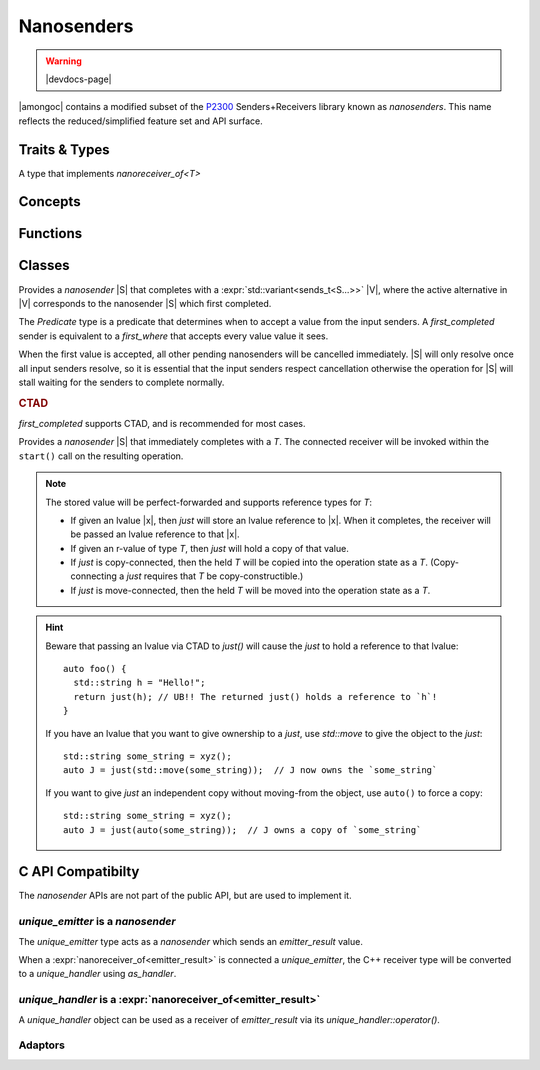 ###########
Nanosenders
###########

.. warning:: |devdocs-page|

|amongoc| contains a modified subset of the P2300__ Senders+Receivers library
known as *nanosenders*. This name reflects the reduced/simplified feature set
and API surface.

__ https://www.open-std.org/jtc1/sc22/wg21/docs/papers/2024/p2300r10.html

.. namespace:: amongoc


Traits & Types
##############

.. struct:: template <typename S> nanosender_traits

  Allows customization of a type `S` to behave as a `nanosender`

  .. type:: sends_type = S::sends_type

    The type that will be *sent* by `S` when it completes.

  .. function::
      template <nanoreceiver_of<sends_type> R> \
        nanooperation auto connect(S&& s, R&& r) [[1]]
      template <nanoreceiver_of<sends_type> R> \
        nanooperation connect(const S& s, R&& r) [[2]]

    Connects a nanosender `s` to a nanoreceiver `r`.

    - Overload #1 calls :expr:`std::move(s).connect(std::forward<R>(r))` (Move-connects)
    - Overload #2 calls :expr:`s.connect(std::forward<R>(r))` (Copy-connects)

    Both overloads are constrained on whether their associated expression is
    valid. This call will return a `nanooperation`.


.. type:: template <typename S> sends_t

  Get the type that will be sent by a `nanosender` via `nanosender_traits`.
  Yields the type :cpp:`nanosender_traits<std::remove_cvref_t<S>>::sends_type`.


.. class:: template <typename T> archetype_nanoreceiver

  A type that implements `nanoreceiver_of<T>`


Concepts
########

.. concept:: template <typename S> nanosender

  .. var::
    S&& s
    archetype_nanoreceiver<sends_t<S>> recv

    .. rubric:: Requires:

    - :cpp:`typename sends_t<S>` must name a non-``void`` type
    -
      :cpp:`nanosender_traits<std::remove_cvref_t<S>>::connect(std::move(s), std::move(recv))`
      -- Must create a `nanooperation` by connecting the nanosender `s` to the nanoreceiver `recv`

.. concept:: template <typename R, typename T> nanoreceiver_of = std::invocable<R, T>

  The object must be invocable with the given value as its sole argument. The
  receiver and value will be perfect-forwarded for the invocation.

  A nanoreceiver can safely assume that it will only be invoked *once*.

.. concept:: template <typename R, typename S> nanoreceiver_for = \
      nanosender<S> and nanoreceiver_of<sends_t<S>>

  Check that the type `R` is a valid receiver for the sender `S`.

.. concept:: template <typename O> nanooperation

  A type that holds the *operation state* of a connected `nanosender` and associated
  `nanoreceiver <nanoreceiver_of>`.

  .. var:: O& op

    .. rubric:: Requires:

    - :expr:`op.start()` ``noexcept`` -- Launches the associated operation.


Functions
#########

.. function::
    template <nanosender S, nanoreceiver_for<S> R> \
    nanooperation auto connect(S&& s, R&& r)

  Connects a nanosender `s` to a nanoreceiver `r`. Perfect-forwards each
  argument. Returns a new operation state.

  .. note:: This is an invocable object, not a function template


.. function::
  template <nanosender S, std::invocable<sends_t<S>> H> \
    requires nanosender<std::invoke_result_t<H, sends_t<S>>> \
  nanosender auto let(S&& s, H&& handler) [[1]]
  auto let(auto&& handler) [[2]]

  Create a continuation sender |S_ret| for the nanosender `s`. The invocable
  `handler` must return a new `nanosender` when invoked with the value sent by
  `s`.

  The overload ``[[2]]`` of `let` that accepts only a `handler` returns a
  closure object that can be used as the right-hand size of an ``operator|``.
  The expression ``s | let(h)`` is equivalent to ``let(s, h)``.

  :param s: A nanosender to be continued.
  :param handler: A handler function that must accept a `sends_t<S>` argument
    and must return a `nanosender` object.
  :return: A new nanosender |S_ret|, which sends ``sends_t<invoke_result_t<H, sends_t<S>>>``

  When `s` completes, the `handler` will be invoked with the result from `s` to
  obtain a new `nanosender` |S'|.

  |S'| will be immediately `connect`\ ed to another receiver to form a new
  `nanooperation` |O'|, which will be started immediately to continue the
  composed operation. The result value sent by |S'| will be re-sent via |S_ret|.

  This is the C++ equivalent of `amongoc_let` (and `amongoc_let` is implemented
  in terms of `let`).


.. function::
    template <nanosender S, std::invocable<sends_t<S>> H> \
    nanosender auto then(S&& s, H&& handler) [[1]]
    auto then(auto&& handler) [[2]]

  Create a continuation sender |S_ret| for the nanosender `s`. The return value
  from `handler` will be the new value that is sent by |S_ret|.

  The overload ``[[2]]`` of `then` that accepts only a `handler` returns a
  closure object that can be used as the right-hand size of an ``operator|``.
  The expression ``s | then(h)`` is equivalent to ``then(s, h)``.

  :param s: A `nanosender` to be composed.
  :param handler: A handler function that must be invocable with `sends_t\<S>`,
    which returns a |T|.
  :return: A new `nanosender` |S_ret| that sends a |T|.


Classes
#######

.. class::
  template <typename Predicate, nanosender... S> first_where
  template <nanosender... S> first_completed

  Provides a `nanosender` |S| that completes with a
  :expr:`std::variant<sends_t<S...>>` |V|, where the active alternative in |V|
  corresponds to the nanosender |S| which first completed.

  The `Predicate` type is a predicate that determines when to accept a value
  from the input senders. A `first_completed` sender is equivalent to a
  `first_where` that accepts every value value it sees.

  When the first value is accepted, all other pending nanosenders will be
  cancelled immediately. |S| will only resolve once all input senders resolve,
  so it is essential that the input senders respect cancellation otherwise the
  operation for |S| will stall waiting for the senders to complete normally.

  .. type:: sends_type = std::variant<sends_t<S>...>

  .. rubric:: CTAD

  `first_completed` supports CTAD, and is recommended for most cases.

.. class:: template <typename T> just

  Provides a `nanosender` |S| that immediately completes with a `T`. The
  connected receiver will be invoked within the ``start()`` call on the
  resulting operation.

  .. type:: sends_type = T

  .. note::

    The stored value will be perfect-forwarded and supports reference types for
    `T`:

    - If given an lvalue |x|, then `just` will store an lvalue reference to
      |x|. When it completes, the receiver will be passed an lvalue reference
      to that |x|.
    - If given an r-value of type `T`, then `just` will hold a copy of that value.
    - If `just` is copy-connected, then the held `T` will be copied into the
      operation state as a `T`. (Copy-connecting a `just` requires that `T` be
      copy-constructible.)
    - If `just` is move-connected, then the held `T` will be moved into the
      operation state as a `T`.

  .. hint::

    Beware that passing an lvalue via CTAD to `just()` will cause the `just` to
    hold a reference to that lvalue::

      auto foo() {
        std::string h = "Hello!";
        return just(h); // UB!! The returned just() holds a reference to `h`!
      }

    If you have an lvalue that you want to give ownership to a `just`, use
    `std::move` to give the object to the `just`::

      std::string some_string = xyz();
      auto J = just(std::move(some_string));  // J now owns the `some_string`

    If you want to give `just` an independent copy without moving-from the
    object, use ``auto()`` to force a copy::

      std::string some_string = xyz();
      auto J = just(auto(some_string));  // J owns a copy of `some_string`


C API Compatibilty
##################

The `nanosender` APIs are not part of the public API, but are used to implement
it.


`unique_emitter` is a `nanosender`
**********************************

The `unique_emitter` type acts as a `nanosender` which sends an
`emitter_result` value.

When a :expr:`nanoreceiver_of<emitter_result>` is connected a `unique_emitter`,
the C++ receiver type will be converted to a `unique_handler` using
`as_handler`.


`unique_handler` is a :expr:`nanoreceiver_of<emitter_result>`
*************************************************************

A `unique_handler` object can be used as a receiver of `emitter_result` via
its `unique_handler::operator()`.


Adaptors
********

.. function:: unique_handler as_handler(cxx_allocator<> a, auto&& recv)

  Creates a `unique_handler` |H| from a C++ nanoreceiver.

  :param a: An allocator for the handler's state. Only used if `recv` cannot be
    inlined within a box.
  :param recv: A nanoreceiver. Must be a receiver for either an `emitter_result`
    or a `result\<unique_box>`.
  :return: A new `unique_handler` |H|

  When the handler |H| is `completed <amongoc_handler_complete>`, the status and
  value are bound in either an `emitter_result` or a `result\<unique_box>`
  (whichever is expected by `recv`) and then passed to `recv`.


.. function::
  unique_emitter as_emitter(cxx_allocator<> a, nanosender auto&& snd)

  Create a `unique_emitter` |E| from a C++ nanosender.

  :param a: An allocator for the emitter's state. Only used if `snd` cannot be
    inlined within a box.
  :param snd: A `nanosender`. Must send an `emitter_result`.
  :return: A new `unique_emitter` |E|.

  When the sender `snd` completes with an `emitter_result` |R|, the
  `status <emitter_result::status>` and `value <emitter_result::value>` from |R|
  will be passed to `amongoc_handler_complete`.

